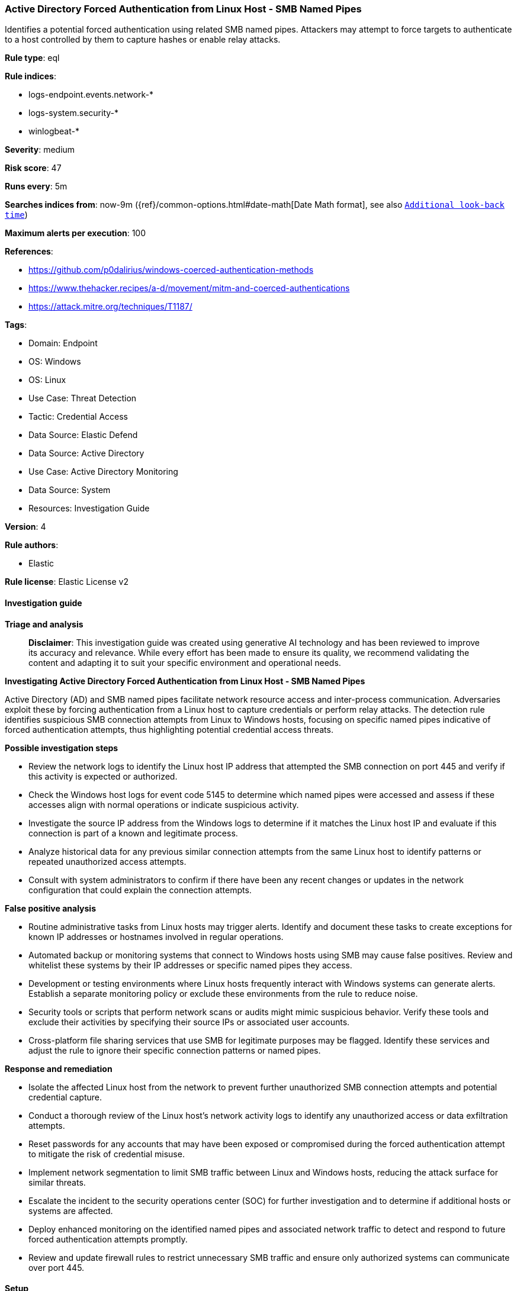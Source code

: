 [[prebuilt-rule-8-16-6-active-directory-forced-authentication-from-linux-host-smb-named-pipes]]
=== Active Directory Forced Authentication from Linux Host - SMB Named Pipes

Identifies a potential forced authentication using related SMB named pipes. Attackers may attempt to force targets to authenticate to a host controlled by them to capture hashes or enable relay attacks.

*Rule type*: eql

*Rule indices*: 

* logs-endpoint.events.network-*
* logs-system.security-*
* winlogbeat-*

*Severity*: medium

*Risk score*: 47

*Runs every*: 5m

*Searches indices from*: now-9m ({ref}/common-options.html#date-math[Date Math format], see also <<rule-schedule, `Additional look-back time`>>)

*Maximum alerts per execution*: 100

*References*: 

* https://github.com/p0dalirius/windows-coerced-authentication-methods
* https://www.thehacker.recipes/a-d/movement/mitm-and-coerced-authentications
* https://attack.mitre.org/techniques/T1187/

*Tags*: 

* Domain: Endpoint
* OS: Windows
* OS: Linux
* Use Case: Threat Detection
* Tactic: Credential Access
* Data Source: Elastic Defend
* Data Source: Active Directory
* Use Case: Active Directory Monitoring
* Data Source: System
* Resources: Investigation Guide

*Version*: 4

*Rule authors*: 

* Elastic

*Rule license*: Elastic License v2


==== Investigation guide



*Triage and analysis*


> **Disclaimer**:
> This investigation guide was created using generative AI technology and has been reviewed to improve its accuracy and relevance. While every effort has been made to ensure its quality, we recommend validating the content and adapting it to suit your specific environment and operational needs.


*Investigating Active Directory Forced Authentication from Linux Host - SMB Named Pipes*


Active Directory (AD) and SMB named pipes facilitate network resource access and inter-process communication. Adversaries exploit these by forcing authentication from a Linux host to capture credentials or perform relay attacks. The detection rule identifies suspicious SMB connection attempts from Linux to Windows hosts, focusing on specific named pipes indicative of forced authentication attempts, thus highlighting potential credential access threats.


*Possible investigation steps*


- Review the network logs to identify the Linux host IP address that attempted the SMB connection on port 445 and verify if this activity is expected or authorized.
- Check the Windows host logs for event code 5145 to determine which named pipes were accessed and assess if these accesses align with normal operations or indicate suspicious activity.
- Investigate the source IP address from the Windows logs to determine if it matches the Linux host IP and evaluate if this connection is part of a known and legitimate process.
- Analyze historical data for any previous similar connection attempts from the same Linux host to identify patterns or repeated unauthorized access attempts.
- Consult with system administrators to confirm if there have been any recent changes or updates in the network configuration that could explain the connection attempts.


*False positive analysis*


- Routine administrative tasks from Linux hosts may trigger alerts. Identify and document these tasks to create exceptions for known IP addresses or hostnames involved in regular operations.
- Automated backup or monitoring systems that connect to Windows hosts using SMB may cause false positives. Review and whitelist these systems by their IP addresses or specific named pipes they access.
- Development or testing environments where Linux hosts frequently interact with Windows systems can generate alerts. Establish a separate monitoring policy or exclude these environments from the rule to reduce noise.
- Security tools or scripts that perform network scans or audits might mimic suspicious behavior. Verify these tools and exclude their activities by specifying their source IPs or associated user accounts.
- Cross-platform file sharing services that use SMB for legitimate purposes may be flagged. Identify these services and adjust the rule to ignore their specific connection patterns or named pipes.


*Response and remediation*


- Isolate the affected Linux host from the network to prevent further unauthorized SMB connection attempts and potential credential capture.
- Conduct a thorough review of the Linux host's network activity logs to identify any unauthorized access or data exfiltration attempts.
- Reset passwords for any accounts that may have been exposed or compromised during the forced authentication attempt to mitigate the risk of credential misuse.
- Implement network segmentation to limit SMB traffic between Linux and Windows hosts, reducing the attack surface for similar threats.
- Escalate the incident to the security operations center (SOC) for further investigation and to determine if additional hosts or systems are affected.
- Deploy enhanced monitoring on the identified named pipes and associated network traffic to detect and respond to future forced authentication attempts promptly.
- Review and update firewall rules to restrict unnecessary SMB traffic and ensure only authorized systems can communicate over port 445.

==== Setup



*Setup*


This rule uses Elastic Endpoint network events from Linux hosts and system integration events from Domain controllers
for correlation. Both data sources should be collected from the hosts for this detection to work.

The 'Audit Detailed File Share' audit policy must be configured (Success Failure).
Steps to implement the logging policy with Advanced Audit Configuration:
```
Computer Configuration >
Policies >
Windows Settings >
Security Settings >
Advanced Audit Policies Configuration >
Audit Policies >
Object Access >
Audit Detailed File Share (Success,Failure)
```


==== Rule query


[source, js]
----------------------------------
sequence with maxspan=15s
[network where host.os.type == "linux" and event.action == "connection_attempted" and destination.port == 445 and not startswith~(string(destination.ip), string(host.ip))] by host.ip, data_stream.namespace
[file where host.os.type == "windows" and event.code == "5145" and file.name : ("Spoolss", "netdfs", "lsarpc", "lsass", "netlogon", "samr", "efsrpc", "FssagentRpc")] by source.ip, data_stream.namespace

----------------------------------

*Framework*: MITRE ATT&CK^TM^

* Tactic:
** Name: Credential Access
** ID: TA0006
** Reference URL: https://attack.mitre.org/tactics/TA0006/
* Technique:
** Name: Forced Authentication
** ID: T1187
** Reference URL: https://attack.mitre.org/techniques/T1187/
